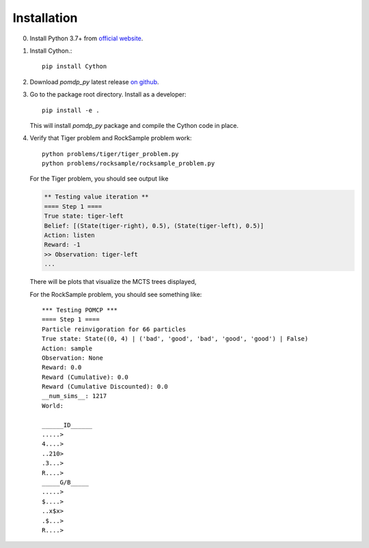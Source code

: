 Installation
============

0. Install Python 3.7+ from `official website <https://www.python.org/downloads/>`_.

1. Install Cython.::

    pip install Cython

2. Download `pomdp_py` latest release `on github <https://github.com/h2r/pomdp-py/releases>`_.

3. Go to the package root directory. Install as a developer::
    
    pip install -e .

   This will install `pomdp_py` package and compile the Cython code in place.

4. Verify that Tiger problem and RockSample problem work::

    python problems/tiger/tiger_problem.py
    python problems/rocksample/rocksample_problem.py

   For the Tiger problem, you should see output like
   
   .. code-block:: text
   
    ** Testing value iteration **
    ==== Step 1 ====
    True state: tiger-left
    Belief: [(State(tiger-right), 0.5), (State(tiger-left), 0.5)]
    Action: listen
    Reward: -1
    >> Observation: tiger-left
    ...

  There will be plots that visualize the MCTS trees displayed,

  For the RockSample problem, you should see something like::

    *** Testing POMCP ***
    ==== Step 1 ====
    Particle reinvigoration for 66 particles
    True state: State((0, 4) | ('bad', 'good', 'bad', 'good', 'good') | False)
    Action: sample
    Observation: None
    Reward: 0.0
    Reward (Cumulative): 0.0
    Reward (Cumulative Discounted): 0.0
    __num_sims__: 1217
    World:
    
    ______ID______
    .....>
    4....>
    ..210>
    .3...>
    R....>
    _____G/B_____
    .....>
    $....>
    ..x$x>
    .$...>
    R....>
